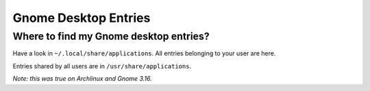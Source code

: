 =====================
Gnome Desktop Entries
=====================

Where to find my Gnome desktop entries?
=======================================

Have a look in ``~/.local/share/applications``. All entries belonging to your user are here.

Entries shared by all users are in ``/usr/share/applications``.

*Note: this was true on Archlinux and Gnome 3.16.*
